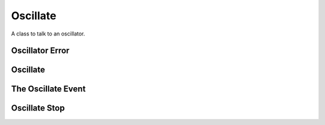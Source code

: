 Oscillate
=========

A class to talk to an oscillator.



Oscillator Error
----------------

.. uml::

   CommandError <|-- OscillatorError

.. module:: apetools.commands.oscillate
.. autosummary::
   :toctree: api

   OscillatorError



Oscillate
---------

.. uml::

   BaseThreadedCommand <|-- Oscillate

.. module:: apetools.commands.oscillate
.. autosummary::
   :toctree: api

   Oscillate
   Oscillate.sleep
   Oscillate.event
   Oscillate.timestamp
   Oscillate.error_queue
   Oscillate.rotation_start
   Oscillate.thread
   Oscillate.run
   Oscillate.check_error
   Oscillate.generate_output
   Oscillate.stop
   Oscillate.__call__
   Oscillate.__del__



The Oscillate Event
-------------------

.. uml::

   BaseClass <|-- OscillateEvent

.. autosummary::
   :toctree: api

   OscillateEvent
   OscillateEvent.is_set
   OscillateEvent.wait
   OscillateEvent.__str__



Oscillate Stop
--------------

.. uml::

   BaseClass <|-- OscillateStop

.. autosummary::
   :toctree: api

   OscillateStop
   OscillateStop.check_output
   OscillateStop.kill_and_rotate
   OscillateStop.__call__

